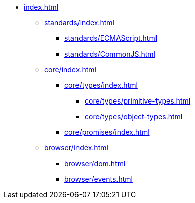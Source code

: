 ** xref:index.adoc[]

*** xref:standards/index.adoc[]
**** xref:standards/ECMAScript.adoc[]
**** xref:standards/CommonJS.adoc[]

*** xref:core/index.adoc[]

**** xref:core/types/index.adoc[]
***** xref:core/types/primitive-types.adoc[]
***** xref:core/types/object-types.adoc[]

**** xref:core/promises/index.adoc[]

*** xref:browser/index.adoc[]
**** xref:browser/dom.adoc[]
**** xref:browser/events.adoc[]